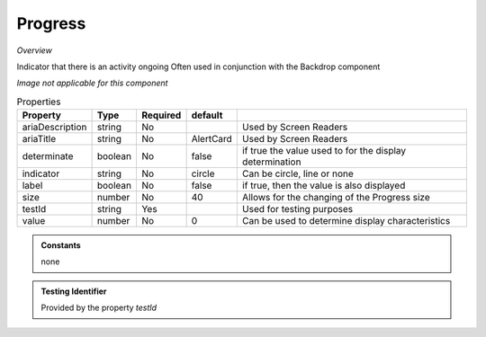 Progress
~~~~~~~~

*Overview*

Indicator that there is an activity ongoing
Often used in conjunction with the Backdrop component

*Image not applicable for this component*

.. code-block:: sh
   :caption: Example : Default usage

   import { Progress } from '@ska-telescope/ska-gui-components';

   ...

   <Progress testId="testId" />

   
.. csv-table:: Properties
   :header: "Property", "Type", "Required", "default", ""

   "ariaDescription", "string", "No", "", "Used by Screen Readers"
   "ariaTitle", "string", "No", "AlertCard", "Used by Screen Readers"
   "determinate", "boolean", "No", "false", "if true the value used to for the display determination"
   "indicator", "string", "No", "circle", "Can be circle, line or none"
   "label", "boolean", "No", "false", "if true, then the value is also displayed"
   "size", "number", "No", "40", "Allows for the changing of the Progress size"
   "testId", "string", "Yes", "", "Used for testing purposes"
   "value", "number", "No", 0, "Can be used to determine display characteristics"

    
.. admonition:: Constants

   none

.. admonition:: Testing Identifier

   Provided by the property *testId*